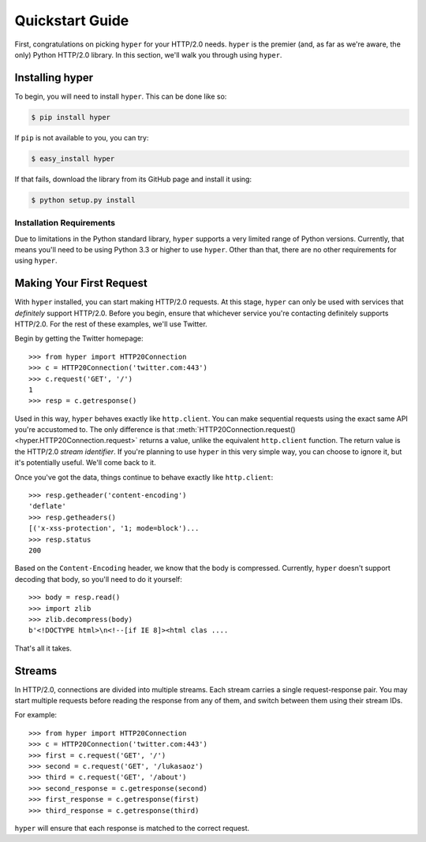 .. _user:

Quickstart Guide
================

First, congratulations on picking ``hyper`` for your HTTP/2.0 needs. ``hyper``
is the premier (and, as far as we're aware, the only) Python HTTP/2.0 library.
In this section, we'll walk you through using ``hyper``.

Installing hyper
----------------

To begin, you will need to install ``hyper``. This can be done like so:

.. code-block:: bash

    $ pip install hyper

If ``pip`` is not available to you, you can try:

.. code-block:: bash

    $ easy_install hyper

If that fails, download the library from its GitHub page and install it using:

.. code-block:: bash

    $ python setup.py install

Installation Requirements
~~~~~~~~~~~~~~~~~~~~~~~~~

Due to limitations in the Python standard library, ``hyper`` supports a very
limited range of Python versions. Currently, that means you'll need to be using
Python 3.3 or higher to use ``hyper``. Other than that, there are no other
requirements for using ``hyper``.

Making Your First Request
-------------------------

With ``hyper`` installed, you can start making HTTP/2.0 requests. At this
stage, ``hyper`` can only be used with services that *definitely* support
HTTP/2.0. Before you begin, ensure that whichever service you're contacting
definitely supports HTTP/2.0. For the rest of these examples, we'll use
Twitter.

Begin by getting the Twitter homepage::

    >>> from hyper import HTTP20Connection
    >>> c = HTTP20Connection('twitter.com:443')
    >>> c.request('GET', '/')
    1
    >>> resp = c.getresponse()

Used in this way, ``hyper`` behaves exactly like ``http.client``. You can make
sequential requests using the exact same API you're accustomed to. The only
difference is that
:meth:`HTTP20Connection.request() <hyper.HTTP20Connection.request>` returns a
value, unlike the equivalent ``http.client`` function. The return value is the
HTTP/2.0 *stream identifier*. If you're planning to use ``hyper`` in this very
simple way, you can choose to ignore it, but it's potentially useful. We'll
come back to it.

Once you've got the data, things continue to behave exactly like
``http.client``::

    >>> resp.getheader('content-encoding')
    'deflate'
    >>> resp.getheaders()
    [('x-xss-protection', '1; mode=block')...
    >>> resp.status
    200

Based on the ``Content-Encoding`` header, we know that the body is compressed.
Currently, ``hyper`` doesn't support decoding that body, so you'll need to do
it yourself::

    >>> body = resp.read()
    >>> import zlib
    >>> zlib.decompress(body)
    b'<!DOCTYPE html>\n<!--[if IE 8]><html clas ....

That's all it takes.

Streams
-------

In HTTP/2.0, connections are divided into multiple streams. Each stream carries
a single request-response pair. You may start multiple requests before reading
the response from any of them, and switch between them using their stream IDs.

For example::

    >>> from hyper import HTTP20Connection
    >>> c = HTTP20Connection('twitter.com:443')
    >>> first = c.request('GET', '/')
    >>> second = c.request('GET', '/lukasaoz')
    >>> third = c.request('GET', '/about')
    >>> second_response = c.getresponse(second)
    >>> first_response = c.getresponse(first)
    >>> third_response = c.getresponse(third)

``hyper`` will ensure that each response is matched to the correct request.
